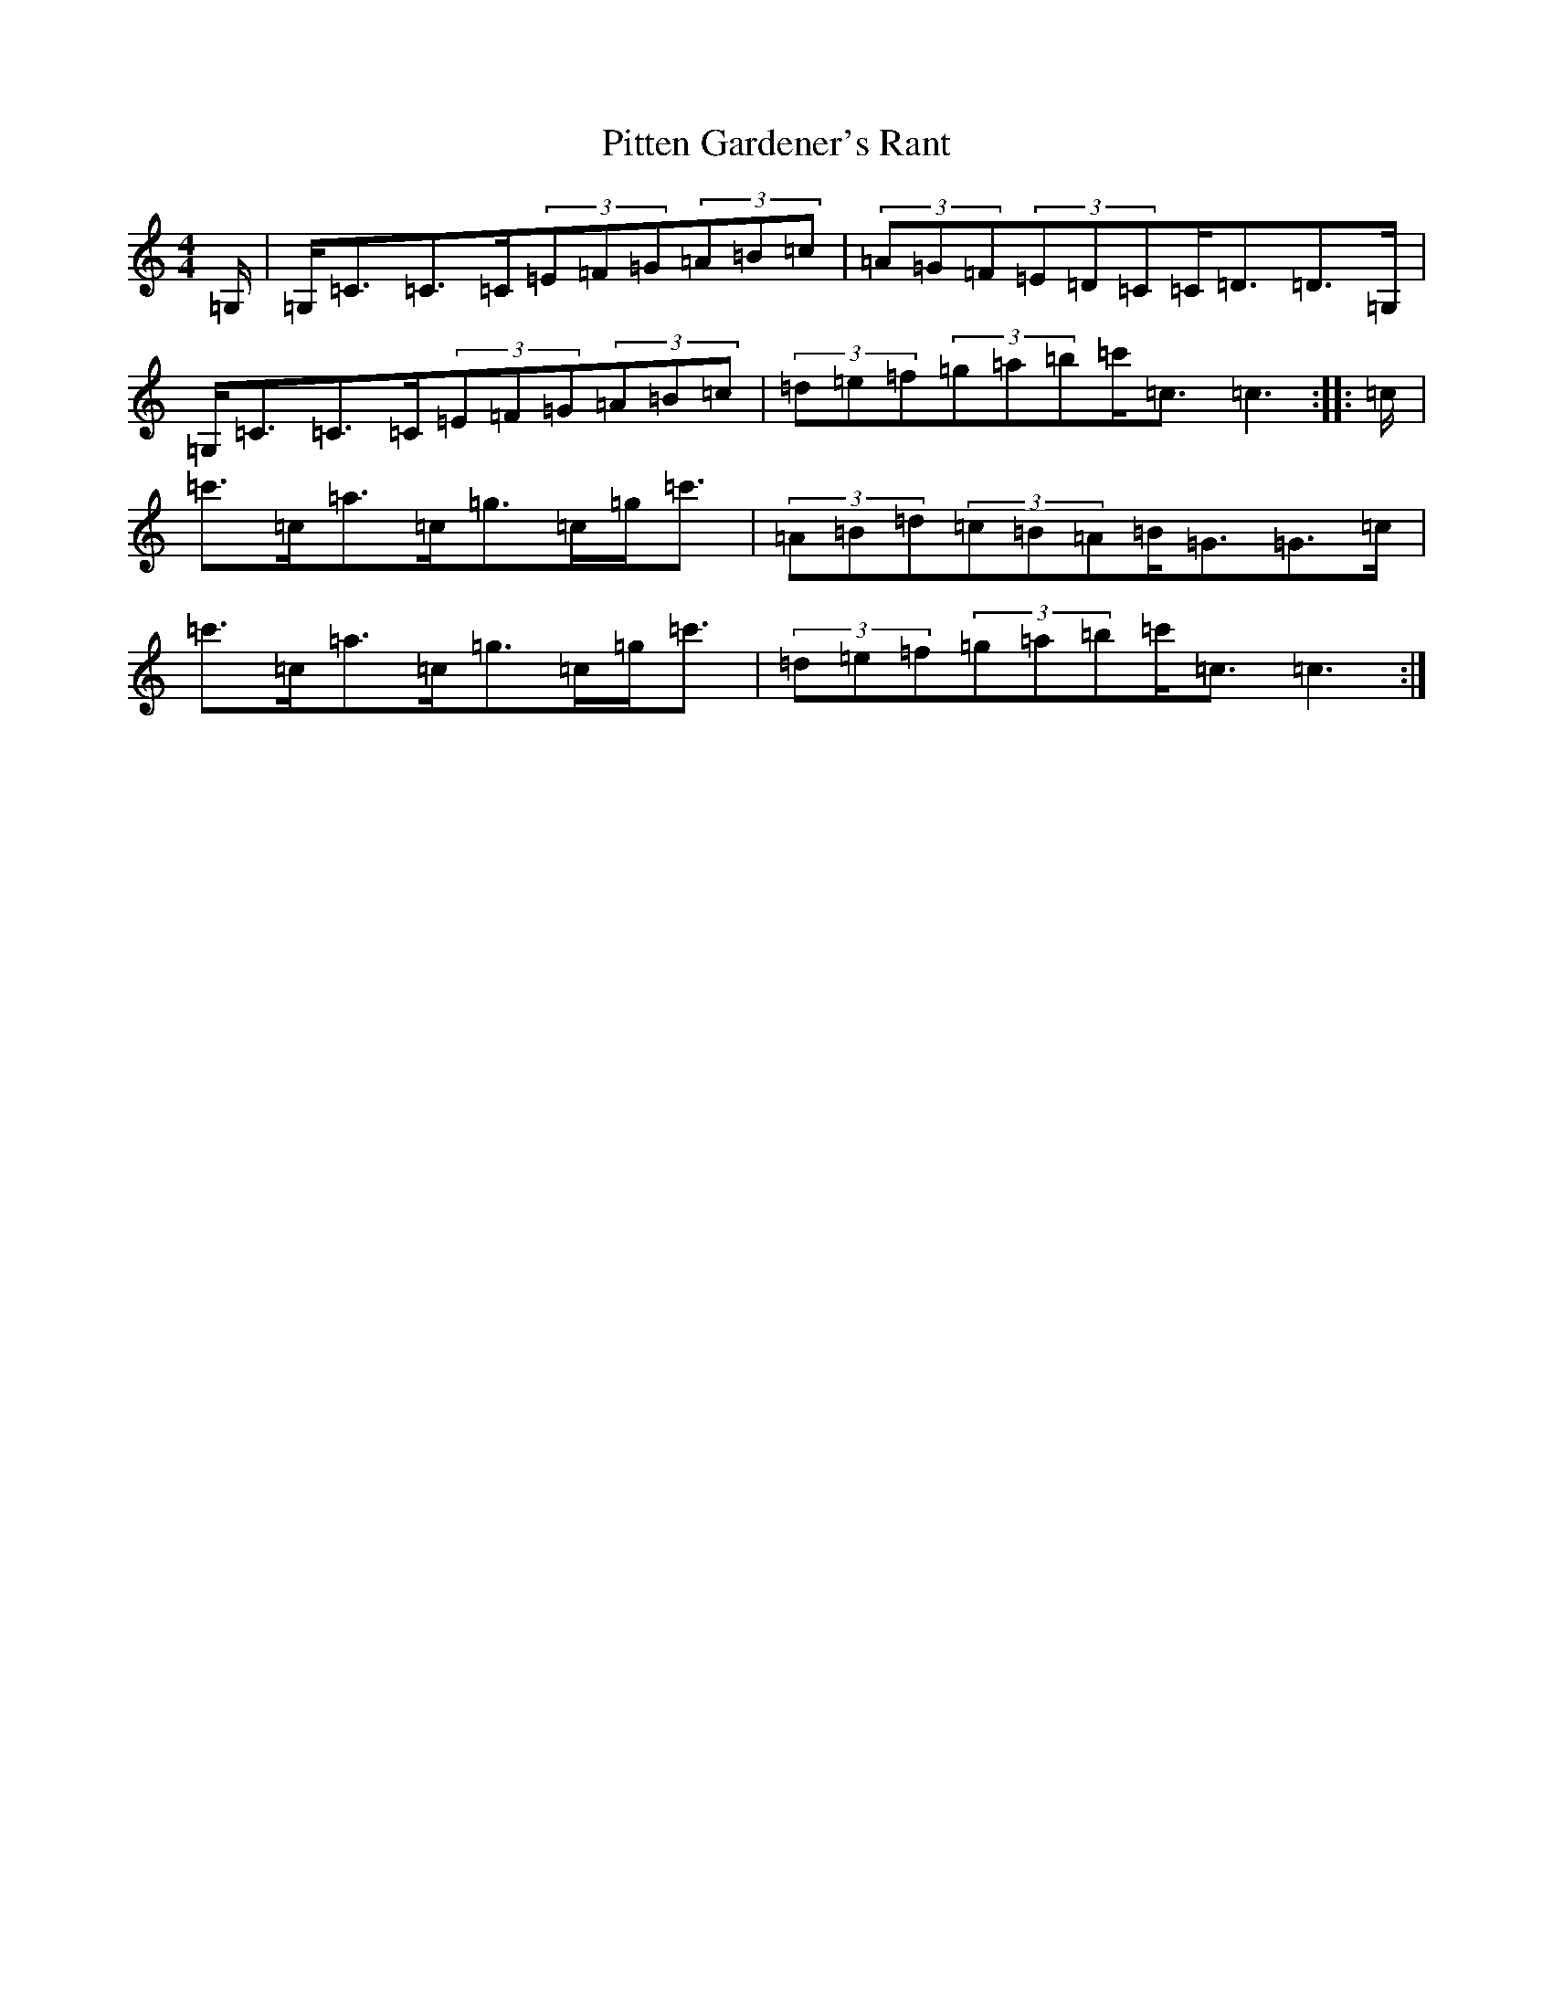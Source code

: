 X: 17134
T: Pitten Gardener's Rant
S: https://thesession.org/tunes/9466#setting9466
R: strathspey
M:4/4
L:1/8
K: C Major
=G,/2|=G,<=C=C>=C(3=E=F=G(3=A=B=c|(3=A=G=F(3=E=D=C=C<=D=D>=G,|=G,<=C=C>=C(3=E=F=G(3=A=B=c|(3=d=e=f(3=g=a=b=c'<=c=c3:||:=c/2|=c'>=c=a>=c=g>=c=g<=c'|(3=A=B=d(3=c=B=A=B<=G=G>=c|=c'>=c=a>=c=g>=c=g<=c'|(3=d=e=f(3=g=a=b=c'<=c=c3:|